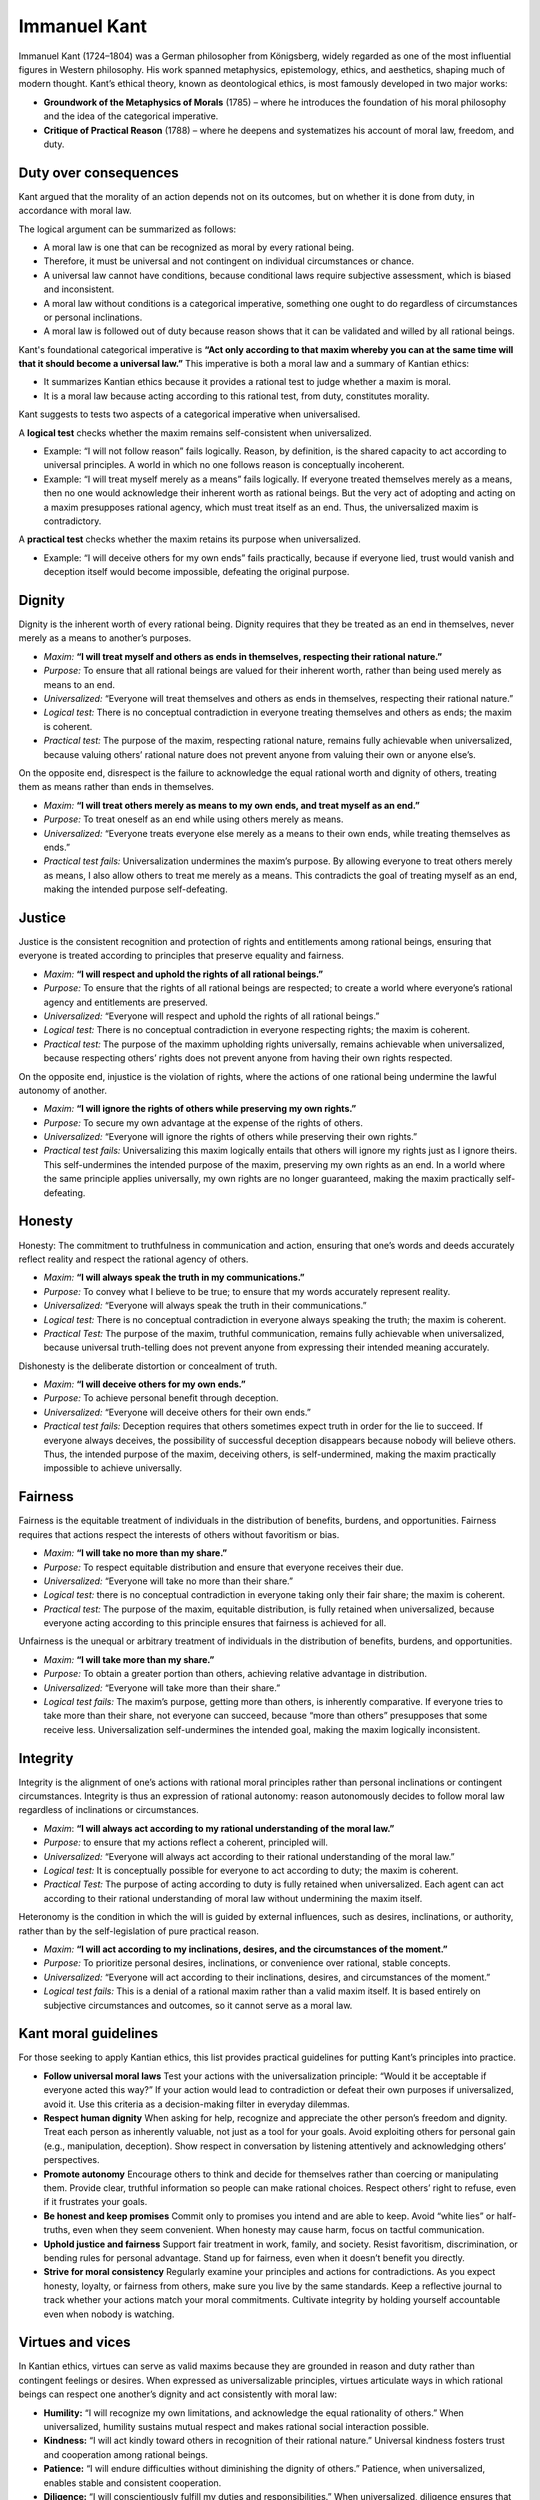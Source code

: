 ###############
 Immanuel Kant
###############

Immanuel Kant (1724–1804) was a German philosopher from Königsberg,
widely regarded as one of the most influential figures in Western
philosophy. His work spanned metaphysics, epistemology, ethics, and
aesthetics, shaping much of modern thought. Kant’s ethical theory, known
as deontological ethics, is most famously developed in two major works:

-  **Groundwork of the Metaphysics of Morals** (1785) – where he
   introduces the foundation of his moral philosophy and the idea of the
   categorical imperative.

-  **Critique of Practical Reason** (1788) – where he deepens and
   systematizes his account of moral law, freedom, and duty.

************************
 Duty over consequences
************************

Kant argued that the morality of an action depends not on its outcomes,
but on whether it is done from duty, in accordance with moral law.

The logical argument can be summarized as follows:

-  A moral law is one that can be recognized as moral by every rational
   being.
-  Therefore, it must be universal and not contingent on individual
   circumstances or chance.
-  A universal law cannot have conditions, because conditional laws
   require subjective assessment, which is biased and inconsistent.
-  A moral law without conditions is a categorical imperative, something
   one ought to do regardless of circumstances or personal inclinations.
-  A moral law is followed out of duty because reason shows that it can
   be validated and willed by all rational beings.

Kant's foundational categorical imperative is **“Act only according to
that maxim whereby you can at the same time will that it should become a
universal law.”** This imperative is both a moral law and a summary of
Kantian ethics:

-  It summarizes Kantian ethics because it provides a rational test to
   judge whether a maxim is moral.
-  It is a moral law because acting according to this rational test,
   from duty, constitutes morality.

Kant suggests to tests two aspects of a categorical imperative when
universalised.

A **logical test** checks whether the maxim remains self-consistent when
universalized.

-  Example: “I will not follow reason” fails logically. Reason, by
   definition, is the shared capacity to act according to universal
   principles. A world in which no one follows reason is conceptually
   incoherent.

-  Example: “I will treat myself merely as a means” fails logically. If
   everyone treated themselves merely as a means, then no one would
   acknowledge their inherent worth as rational beings. But the very act
   of adopting and acting on a maxim presupposes rational agency, which
   must treat itself as an end. Thus, the universalized maxim is
   contradictory.

A **practical test** checks whether the maxim retains its purpose when
universalized.

-  Example: “I will deceive others for my own ends” fails practically,
   because if everyone lied, trust would vanish and deception itself
   would become impossible, defeating the original purpose.

*********
 Dignity
*********

Dignity is the inherent worth of every rational being. Dignity requires
that they be treated as an end in themselves, never merely as a means to
another’s purposes.

-  *Maxim:* **“I will treat myself and others as ends in themselves,
   respecting their rational nature.”**

-  *Purpose:* To ensure that all rational beings are valued for their
   inherent worth, rather than being used merely as means to an end.

-  *Universalized:* “Everyone will treat themselves and others as ends
   in themselves, respecting their rational nature.”

-  *Logical test:* There is no conceptual contradiction in everyone
   treating themselves and others as ends; the maxim is coherent.

-  *Practical test:* The purpose of the maxim, respecting rational
   nature, remains fully achievable when universalized, because valuing
   others’ rational nature does not prevent anyone from valuing their
   own or anyone else’s.

On the opposite end, disrespect is the failure to acknowledge the equal
rational worth and dignity of others, treating them as means rather than
ends in themselves.

-  *Maxim:* **“I will treat others merely as means to my own ends, and
   treat myself as an end.”**

-  *Purpose:* To treat oneself as an end while using others merely as
   means.

-  *Universalized:* “Everyone treats everyone else merely as a means to
   their own ends, while treating themselves as ends.”

-  *Practical test fails:* Universalization undermines the maxim’s
   purpose. By allowing everyone to treat others merely as means, I also
   allow others to treat me merely as a means. This contradicts the goal
   of treating myself as an end, making the intended purpose
   self-defeating.

*********
 Justice
*********

Justice is the consistent recognition and protection of rights and
entitlements among rational beings, ensuring that everyone is treated
according to principles that preserve equality and fairness.

-  *Maxim:* **“I will respect and uphold the rights of all rational
   beings.”**

-  *Purpose:* To ensure that the rights of all rational beings are
   respected; to create a world where everyone’s rational agency and
   entitlements are preserved.

-  *Universalized:* “Everyone will respect and uphold the rights of all
   rational beings.”

-  *Logical test:* There is no conceptual contradiction in everyone
   respecting rights; the maxim is coherent.

-  *Practical test:* The purpose of the maximm upholding rights
   universally, remains achievable when universalized, because
   respecting others’ rights does not prevent anyone from having their
   own rights respected.

On the opposite end, injustice is the violation of rights, where the
actions of one rational being undermine the lawful autonomy of another.

-  *Maxim:* **“I will ignore the rights of others while preserving my
   own rights.”**

-  *Purpose:* To secure my own advantage at the expense of the rights of
   others.

-  *Universalized:* “Everyone will ignore the rights of others while
   preserving their own rights.”

-  *Practical test fails:* Universalizing this maxim logically entails
   that others will ignore my rights just as I ignore theirs. This
   self-undermines the intended purpose of the maxim, preserving my own
   rights as an end. In a world where the same principle applies
   universally, my own rights are no longer guaranteed, making the maxim
   practically self-defeating.

*********
 Honesty
*********

Honesty: The commitment to truthfulness in communication and action,
ensuring that one’s words and deeds accurately reflect reality and
respect the rational agency of others.

-  *Maxim:* **“I will always speak the truth in my communications.”**

-  *Purpose:* To convey what I believe to be true; to ensure that my
   words accurately represent reality.

-  *Universalized:* “Everyone will always speak the truth in their
   communications.”

-  *Logical test:* There is no conceptual contradiction in everyone
   always speaking the truth; the maxim is coherent.

-  *Practical Test:* The purpose of the maxim, truthful communication,
   remains fully achievable when universalized, because universal
   truth-telling does not prevent anyone from expressing their intended
   meaning accurately.

Dishonesty is the deliberate distortion or concealment of truth.

-  *Maxim:* **“I will deceive others for my own ends.”**

-  *Purpose:* To achieve personal benefit through deception.

-  *Universalized:* “Everyone will deceive others for their own ends.”

-  *Practical test fails:* Deception requires that others sometimes
   expect truth in order for the lie to succeed. If everyone always
   deceives, the possibility of successful deception disappears because
   nobody will believe others. Thus, the intended purpose of the maxim,
   deceiving others, is self-undermined, making the maxim practically
   impossible to achieve universally.

**********
 Fairness
**********

Fairness is the equitable treatment of individuals in the distribution
of benefits, burdens, and opportunities. Fairness requires that actions
respect the interests of others without favoritism or bias.

-  *Maxim:* **“I will take no more than my share.”**

-  *Purpose:* To respect equitable distribution and ensure that everyone
   receives their due.

-  *Universalized:* “Everyone will take no more than their share.”

-  *Logical test:* there is no conceptual contradiction in everyone
   taking only their fair share; the maxim is coherent.

-  *Practical test:* The purpose of the maxim, equitable distribution,
   is fully retained when universalized, because everyone acting
   according to this principle ensures that fairness is achieved for
   all.

Unfairness is the unequal or arbitrary treatment of individuals in the
distribution of benefits, burdens, and opportunities.

-  *Maxim:* **“I will take more than my share.”**

-  *Purpose:* To obtain a greater portion than others, achieving
   relative advantage in distribution.

-  *Universalized:* “Everyone will take more than their share.”

-  *Logical test fails:* The maxim’s purpose, getting more than others,
   is inherently comparative. If everyone tries to take more than their
   share, not everyone can succeed, because “more than others”
   presupposes that some receive less. Universalization self-undermines
   the intended goal, making the maxim logically inconsistent.

***********
 Integrity
***********

Integrity is the alignment of one’s actions with rational moral
principles rather than personal inclinations or contingent
circumstances. Integrity is thus an expression of rational autonomy:
reason autonomously decides to follow moral law regardless of
inclinations or circumstances.

-  *Maxim*: **“I will always act according to my rational understanding
   of the moral law.”**

-  *Purpose:* to ensure that my actions reflect a coherent, principled
   will.

-  *Universalized:* “Everyone will always act according to their
   rational understanding of the moral law.”

-  *Logical test:* It is conceptually possible for everyone to act
   according to duty; the maxim is coherent.

-  *Practical Test:* The purpose of acting according to duty is fully
   retained when universalized. Each agent can act according to their
   rational understanding of moral law without undermining the maxim
   itself.

Heteronomy is the condition in which the will is guided by external
influences, such as desires, inclinations, or authority, rather than by
the self-legislation of pure practical reason.

-  *Maxim:* **“I will act according to my inclinations, desires, and the
   circumstances of the moment.”**

-  *Purpose:* To prioritize personal desires, inclinations, or
   convenience over rational, stable concepts.

-  *Universalized:* “Everyone will act according to their inclinations,
   desires, and circumstances of the moment.”

-  *Logical test fails:* This is a denial of a rational maxim rather
   than a valid maxim itself. It is based entirely on subjective
   circumstances and outcomes, so it cannot serve as a moral law.

***********************
 Kant moral guidelines
***********************

For those seeking to apply Kantian ethics, this list provides practical
guidelines for putting Kant’s principles into practice.

-  **Follow universal moral laws** Test your actions with the
   universalization principle: “Would it be acceptable if everyone acted
   this way?” If your action would lead to contradiction or defeat their
   own purposes if universalized, avoid it. Use this criteria as a
   decision-making filter in everyday dilemmas.

-  **Respect human dignity** When asking for help, recognize and
   appreciate the other person’s freedom and dignity. Treat each person
   as inherently valuable, not just as a tool for your goals. Avoid
   exploiting others for personal gain (e.g., manipulation, deception).
   Show respect in conversation by listening attentively and
   acknowledging others’ perspectives.

-  **Promote autonomy** Encourage others to think and decide for
   themselves rather than coercing or manipulating them. Provide clear,
   truthful information so people can make rational choices. Respect
   others’ right to refuse, even if it frustrates your goals.

-  **Be honest and keep promises** Commit only to promises you intend
   and are able to keep. Avoid “white lies” or half-truths, even when
   they seem convenient. When honesty may cause harm, focus on tactful
   communication.

-  **Uphold justice and fairness** Support fair treatment in work,
   family, and society. Resist favoritism, discrimination, or bending
   rules for personal advantage. Stand up for fairness, even when it
   doesn’t benefit you directly.

-  **Strive for moral consistency** Regularly examine your principles
   and actions for contradictions. As you expect honesty, loyalty, or
   fairness from others, make sure you live by the same standards. Keep
   a reflective journal to track whether your actions match your moral
   commitments. Cultivate integrity by holding yourself accountable even
   when nobody is watching.

*******************
 Virtues and vices
*******************

In Kantian ethics, virtues can serve as valid maxims because they are
grounded in reason and duty rather than contingent feelings or desires.
When expressed as universalizable principles, virtues articulate ways in
which rational beings can respect one another’s dignity and act
consistently with moral law:

-  **Humility:** “I will recognize my own limitations, and acknowledge
   the equal rationality of others.” When universalized, humility
   sustains mutual respect and makes rational social interaction
   possible.

-  **Kindness:** “I will act kindly toward others in recognition of
   their rational nature.” Universal kindness fosters trust and
   cooperation among rational beings.

-  **Patience:** “I will endure difficulties without diminishing the
   dignity of others.” Patience, when universalized, enables stable and
   consistent cooperation.

-  **Diligence:** “I will conscientiously fulfill my duties and
   responsibilities.” When universalized, diligence ensures that
   rational ends are pursued effectively and reliably.

-  **Charity:** “I will act benevolently toward others, supporting their
   rational and moral development.” Universal charity promotes the moral
   improvement of the community as a whole.

-  **Temperance:** “I will regulate my desires and appetites, respecting
   the needs and resources of others.” Universal temperance exemplifies
   rational self-governance and sustains fairness.

-  **Chastity:** “I will govern my desires, respecting the dignity and
   autonomy of others” When universalized, chastity protects the
   integrity of interpersonal relationships and upholds rational moral
   conduct.

Some formulations of the vices cannot serve as valid maxims under
Kantian ethics because they are grounded in feelings, desires, or
inclinations, making them conditional and subjective.

-  **Pride** “I will defend my worth when threatened.”
-  **Envy** “I will resent others’ success when their success eclipses
   mine.”
-  **Wrath** “I will act out of anger whenever provoked.”
-  **Sloth** “I will rest when I am tired.”
-  **Greed** “I will acquire more in anticipation of difficult times.”
-  **Gluttony** “I will indulge in food and drink whenever I desire.”
-  **Lust** "I will pursue sexual gratification whenever I desire.”

Other formulations, when framed as unconditional maxims, fail the test
of universalizability. They cannot be consistently willed as a universal
law without contradiction or self-defeat.

-  **Pride**: “I will elevate myself above others in thought and
   action.” Fails the practical test: if everyone elevates themselves,
   no one can achieve superiority, defeating the purpose of feeling or
   being “above others.”

-  **Envy** “I will resent others’ success and seek to undermine it.”
   Fails the practical test: if everyone undermined others’ success, I
   would also accept my own success being undermined, defeating the
   purpose of advancing relative to others.

-  **Wrath** “I will act out of anger to favor my own ends.” Wrath
   expresses disrespect for others, failing the universalization test
   because it accepts the possibility of someone else undermining my own
   ends.

-  **Sloth** “I will indulge in rest more than others do.” Expresses
   unfairness, failing the universalization test: a world in which
   everyone privileges their time of rest is logically impossible, since
   the sum of all individual excesses of rest cannot exceed the total
   available time.

-  **Greed** “I will strive to acquire more possessions.” Fails the
   practical test: if everyone pursued more possessions, what I own
   would always be under threat of being taken, undermining the purpose
   of having possessions. Universalization makes the goal of “acquiring
   more” self-defeating, because no one can securely possess more
   without others also taking.

-  **Gluttony** “I will indulge in food and drink and consume more than
   others.” Expresses unfairness, failing the universalization test
   because a world where everyone privileges themselves is logically
   impossible: the sum of individual excesses cannot exceed the total
   available.

-  **Lust** “I will pursue sexual gratification using people as objects
   rather than ends.” Lust expresses disrespect for others, failing the
   universalization test because if everyone acted this way, I would
   accept the possibility that others could use or exploit me,
   undermining my own ends.

***********************************
 Silver, golden and platinum rules
***********************************

These rules are not universal in the Kantian sense, because they depend
on personal or subjective desires. If someone’s desires are immoral or
biased, the rule could justify actions that violate true moral law.

-  **Silver rule**: “Do not do to others what you would not want done to
   yourself.”
-  **Golden rule:** “Do unto others as you would have them do unto you.”
-  **Platinum rule:** “Treat others as they wish to be treated.”

However, these rules can be grounded in shared rational preferences,
such as dignity, which allows them to align with Kant’s definition of
moral laws:

-  **Silver rule (with dignity):** “I will not treat others without
   dignity, as I would not want to be treated without dignity myself.”

-  **Golden rule (with dignity):** “I will treat others with dignity, as
   I would want to be treated with dignity myself.”

-  **Platinum rule (with dignity):** “I will treat others in a way that
   respects their dignity, as that is how all rational beings would wish
   to be treated.”

*******************************
 From traditions to principles
*******************************

When Immanuel Kant first developed his moral philosophy in the late
eighteenth century, his project was largely academic. His goal was not
to reform politics or social practice directly, but to explore whether
morality could be grounded in something stable and universal. Instead of
appealing to God, social rank, or utility, Kant sought to show that
reason itself could serve as the foundation of moral thought. Every
rational being possesses dignity, and moral laws must apply universally
without exception.

At first, this seemed like an abstract professor’s exercise. But the
cultural landscape of Europe was already preparing the ground for Kant’s
ideas to resonate more widely.

Religious divisions had fractured the authority of the church. Where
once a single creed demanded obedience, there were now multiple
competing confessions. People gradually adopted **habits of tolerance**,
not out of indifference, but out of necessity. Freedom of conscience
became a practical way of coexisting, and dignity began to be recognized
independently of belonging to the “true” faith.

Meanwhile, the nobility and aristocracy were forced to recognize the
rising influence of bureaucrats, merchants, and professionals. Status
was no longer tied exclusively to birth. Skill, education, and service
in administration or commerce demanded respect, and with that came **a
new appreciation for dignity rooted in personal ability** rather than
inherited privilege.

At the same time, social life was changing. The decline of inquisitorial
controls and the gradual improvement of living standards allowed people
to form wider circles of debate. Coffeehouses, salons, and newspapers
became spaces for open discussion, where **ideas were tested by reason**
rather than imposed authority. In these exchanges, appeals to universal
principles gained traction.

The question of slavery added a further moral test. **Europeans had long
since abandoned slavery** within their own borders, so its
reintroduction through colonial expansion shocked many. It revealed the
inconsistency of moral theories that made exceptions, granting dignity
to some while denying it to others. People recognized that partial
frameworks, whether religious, hierarchical, or utilitarian, could
always be bent to justify exploitation.

In this context, Kant’s theory gained its force. Unlike other moral
systems, it offered a framework that made no exceptions. By grounding
dignity in rational nature itself, **it guaranteed equal worth to every
person**, regardless of faith, rank, skill, or circumstance. Over time,
this abstract philosophy became the most trustworthy foundation for
modern moral thought, precisely because it treated all human beings with
the same unconditional respect.

In sum, Kant’s moral philosophy arose as **a systematic reflection on
the new social and cultural habits of the eighteenth century:** the
practice of religious tolerance, the recognition of dignity through
skill and labor, the flourishing of rational public debate, and the
enduring rejection of slavery. By grounding morality in reason itself,
Kant provided a universal and exceptionless foundation that could
explain, justify, and unify **these evolving traditions**, offering a
coherent account of human dignity that resonated with the moral
consciousness of his time, and continues to do so today.

*************************
 To situated experiences
*************************

Kant acknowledges that the test of universalization is not infallible
when applied across different contexts. A maxim that appears valid
within one community may fail to be universalizable in another.

This tension became evident during the upheavals of the sixteenth
century. In medieval Europe, the maxim “I will follow the teachings of
the Church” seemed unproblematic, since the Church represented a unified
authority. However, with the Reformation, the Church fractured into
competing denominations, and the maxim lost its universality: to follow
“the Church” no longer had a clear, universally shared meaning.

For Kant, this underscores the importance of expanding the circle of
moral consideration beyond narrow traditions or institutions. When we
ground our maxims in respect for the inherent dignity of all persons, we
arrive at principles that are more stable and broadly applicable.
**Integrity, fairness, justice, and honesty** are not contingent on
historical institutions but arise from pure reason, which is shared by
all human beings.

**Other maxims** may initially appear valid in a limited context,
passing the logical and practical tests, yet prove insufficient when the
circle of consideration is widened to include different cultures or
circumstances. Through **situated experiences**, actively engaging with
the social realities, norms, and perspectives of others, one can observe
where a maxim succeeds and where it may fall short. By reflecting on
these experiences, one can reconsider the maxim in light of broader
human contexts, cultivating new habits of thought and action that align
more closely with reason and respect for the dignity of others. Over
time, this iterative process allows for the gradual refinement of
maxims, shaping principles that are not only rationally sound but also
more universally applicable and resilient across diverse human contexts.
